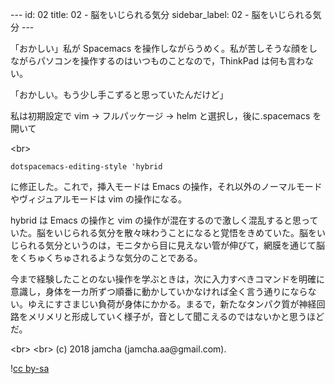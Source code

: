 #+OPTIONS: toc:nil
#+OPTIONS: -:nil
#+OPTIONS: ^:{}

---
id: 02
title: 02 - 脳をいじられる気分
sidebar_label: 02 - 脳をいじられる気分
---

  「おかしい」私が Spacemacs を操作しながらうめく。私が苦しそうな顔をしながらパソコンを操作するのはいつものことなので，ThinkPad は何も言わない。

  「おかしい。もう少し手こずると思っていたんだけど」

  私は初期設定で vim → フルパッケージ → helm と選択し，後に.spacemacs を開いて

  <br>
  #+BEGIN_SRC 
  dotspacemacs-editing-style 'hybrid
  #+END_SRC

  に修正した。これで，挿入モードは Emacs の操作，それ以外のノーマルモードやヴィジュアルモードは vim の操作になる。

  hybrid は Emacs の操作と vim の操作が混在するので激しく混乱すると思っていた。脳をいじられる気分を散々味わうことになると覚悟をきめていた。脳をいじられる気分というのは，モニタから目に見えない管が伸びて，網膜を通じて脳をくちゅくちゅされるような気分のことである。

  今まで経験したことのない操作を学ぶときは，次に入力すべきコマンドを明確に意識し，身体を一カ所ずつ順番に動かしていかなければ全く言う通りにならない。ゆえにすさまじい負荷が身体にかかる。まるで，新たなタンパク質が神経回路をメリメリと形成していく様子が，音として聞こえるのではないかと思うほどだ。

  <br>
  <br>
  (c) 2018 jamcha (jamcha.aa@gmail.com).
                
  ![[https://i.creativecommons.org/l/by-sa/4.0/88x31.png][cc by-sa]]
